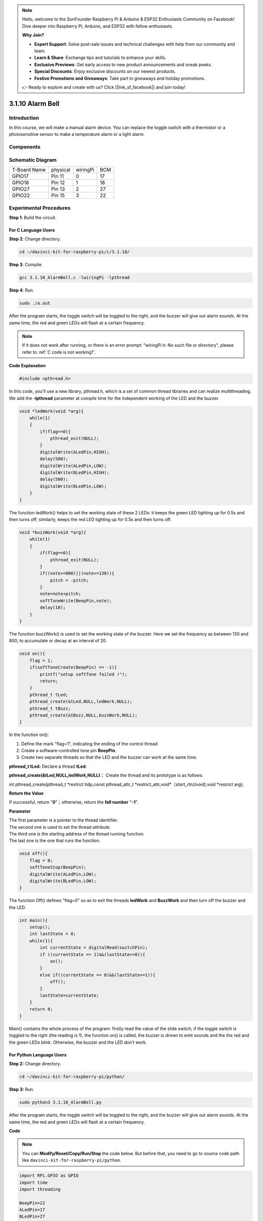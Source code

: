 .. note::

    Hello, welcome to the SunFounder Raspberry Pi & Arduino & ESP32 Enthusiasts Community on Facebook! Dive deeper into Raspberry Pi, Arduino, and ESP32 with fellow enthusiasts.

    **Why Join?**

    - **Expert Support**: Solve post-sale issues and technical challenges with help from our community and team.
    - **Learn & Share**: Exchange tips and tutorials to enhance your skills.
    - **Exclusive Previews**: Get early access to new product announcements and sneak peeks.
    - **Special Discounts**: Enjoy exclusive discounts on our newest products.
    - **Festive Promotions and Giveaways**: Take part in giveaways and holiday promotions.

    👉 Ready to explore and create with us? Click [|link_sf_facebook|] and join today!

3.1.10 Alarm Bell
=====================

Introduction
-----------------

In this course, we will make a manual alarm device. You can replace the
toggle switch with a thermistor or a photosensitive sensor to make a
temperature alarm or a light alarm.

Components
---------------

.. image:: img/list_Alarm_Bell.png
    :align: center

Schematic Diagram
-------------------------

============ ======== ======== ===
T-Board Name physical wiringPi BCM
GPIO17       Pin 11   0        17
GPIO18       Pin 12   1        18
GPIO27       Pin 13   2        27
GPIO22       Pin 15   3        22
============ ======== ======== ===

.. image:: img/Schematic_three_one10.png
   :align: center

Experimental Procedures
-----------------------------

**Step 1**: Build the circuit.

.. image:: img/image266.png
   :alt: Alarm Bell_bb
   :width: 800

**For C Language Users**
^^^^^^^^^^^^^^^^^^^^^^^^^^

**Step 2**: Change directory.

.. raw:: html

   <run></run>

.. code-block:: 

    cd ~/davinci-kit-for-raspberry-pi/c/3.1.10/

**Step 3**: Compile.

.. raw:: html

   <run></run>

.. code-block::

    gcc 3.1.10_AlarmBell.c -lwiringPi -lpthread

**Step 4**: Run.

.. raw:: html

   <run></run>

.. code-block::

    sudo ./a.out

After the program starts, the toggle switch will be toggled to the
right, and the buzzer will give out alarm sounds. At the same time, the
red and green LEDs will flash at a certain frequency.

.. note::

    If it does not work after running, or there is an error prompt: \"wiringPi.h: No such file or directory\", please refer to :ref:`C code is not working?`.


**Code Explanation**

.. code-block:: c

    #include <pthread.h>

In this code, you'll use a new library, pthread.h, which is a set of
common thread libraries and can realize multithreading. We add the
**-lpthread** parameter at compile time for the independent working of
the LED and the buzzer.

.. code-block:: c

    void *ledWork(void *arg){       
        while(1)    
        {   
            if(flag==0){
                pthread_exit(NULL);
            }
            digitalWrite(ALedPin,HIGH);
            delay(500);
            digitalWrite(ALedPin,LOW);
            digitalWrite(BLedPin,HIGH);
            delay(500);
            digitalWrite(BLedPin,LOW);
        }
    }

The function ledWork() helps to set the working state of these 2 LEDs:
it keeps the green LED lighting up for 0.5s and then turns off;
similarly, keeps the red LED lighting up for 0.5s and then turns off.

.. code-block:: c

    void *buzzWork(void *arg){
        while(1)
        {
            if(flag==0){
                pthread_exit(NULL);
            }
            if((note>=800)||(note<=130)){
                pitch = -pitch;
            }
            note=note+pitch;
            softToneWrite(BeepPin,note);
            delay(10);
        }
    }

The function buzzWork() is used to set the working state of the buzzer.
Here we set the frequency as between 130 and 800, to accumulate or decay
at an interval of 20.

.. code-block:: c

    void on(){
        flag = 1;
        if(softToneCreate(BeepPin) == -1){
            printf("setup softTone failed !");
            return; 
        }    
        pthread_t tLed;     
        pthread_create(&tLed,NULL,ledWork,NULL);    
        pthread_t tBuzz;  
        pthread_create(&tBuzz,NULL,buzzWork,NULL);      
    }

In the function on():

1) Define the mark \"flag=1\", indicating the ending of the control
   thread.

2) Create a software-controlled tone pin **BeepPin**.

3) Create two separate threads so that the LED and the buzzer can work
   at the same time.

**pthread_t tLed:** Declare a thread **tLed**.

**pthread_create(&tLed,NULL,ledWork,NULL)：** Create the thread and its
prototype is as follows:

int pthread_create(pthread_t \*restrict tidp,const pthread_attr_t
\*restrict_attr,void*（*start_rtn)(void*),void \*restrict arg);

**Return the Value**

If successful, return \"**0**\"；otherwise, return the **fall number**
\"**-1**\".

**Parameter**

| The first parameter is a pointer to the thread identifier.
| The second one is used to set the thread attribute.
| The third one is the starting address of the thread running function.
| The last one is the one that runs the function.

.. code-block:: c

    void off(){
        flag = 0;
        softToneStop(BeepPin);
        digitalWrite(ALedPin,LOW);
        digitalWrite(BLedPin,LOW);
    }


The function Off() defines \"flag=0\" so as to exit the threads
**ledWork** and **BuzzWork** and then turn off the buzzer and the LED.

.. code-block:: c

    int main(){       
        setup(); 
        int lastState = 0;
        while(1){
            int currentState = digitalRead(switchPin);
            if ((currentState == 1)&&(lastState==0)){
                on();
            }
            else if((currentState == 0)&&(lastState==1)){
                off();
            }
            lastState=currentState;
        }
        return 0;
    }

Main() contains the whole process of the program: firstly read the value
of the slide switch; if the toggle switch is toggled to the right (the
reading is 1), the function on() is called, the buzzer is driven to emit
sounds and the the red and the green LEDs blink. Otherwise, the buzzer
and the LED don’t work.

**For Python Language Users**
^^^^^^^^^^^^^^^^^^^^^^^^^^^^^^^^

**Step 2:** Change directory.

.. raw:: html

   <run></run>

.. code-block::

    cd ~/davinci-kit-for-raspberry-pi/python/

**Step 3:** Run.

.. raw:: html

   <run></run>

.. code-block::

    sudo python3 3.1.10_AlarmBell.py

After the program starts, the toggle switch will be toggled to the
right, and the buzzer will give out alarm sounds. At the same time, the
red and green LEDs will flash at a certain frequency.

**Code**

.. note::

    You can **Modify/Reset/Copy/Run/Stop** the code below. But before that, you need to go to  source code path like ``davinci-kit-for-raspberry-pi/python``. 
    
.. raw:: html

    <run></run>

.. code-block:: python

    import RPi.GPIO as GPIO
    import time
    import threading

    BeepPin=22
    ALedPin=17
    BLedPin=27
    switchPin=18

    Buzz=0
    flag =0
    note=150
    pitch=20

    def setup():
        GPIO.setmode(GPIO.BCM)
        GPIO.setup(BeepPin, GPIO.OUT)
        GPIO.setup(ALedPin,GPIO.OUT,initial=GPIO.LOW)
        GPIO.setup(BLedPin,GPIO.OUT,initial=GPIO.LOW)
        GPIO.setup(switchPin,GPIO.IN)
        global Buzz
        Buzz=GPIO.PWM(BeepPin,note)

    def ledWork():
        while flag:
            GPIO.output(ALedPin,GPIO.HIGH)
            time.sleep(0.5)
            GPIO.output(ALedPin,GPIO.LOW)
            GPIO.output(BLedPin,GPIO.HIGH)
            time.sleep(0.5)
            GPIO.output(BLedPin,GPIO.LOW)

    def buzzerWork():
        global pitch
        global note
        while flag:
            if note >= 800 or note <=130:
                pitch = -pitch
            note = note + pitch 
            Buzz.ChangeFrequency(note)
            time.sleep(0.01)


    def on():
        global flag
        flag = 1
        Buzz.start(50)
        tBuzz = threading.Thread(target=buzzerWork) 
        tBuzz.start()
        tLed = threading.Thread(target=ledWork) 
        tLed.start()    

    def off():
        global flag
        flag = 0
        Buzz.stop()
        GPIO.output(ALedPin,GPIO.LOW)
        GPIO.output(BLedPin,GPIO.LOW)      


    def main():
        lastState=0
        while True:
            currentState =GPIO.input(switchPin)
            if currentState == 1 and lastState == 0:
                on()
            elif currentState == 0 and lastState == 1:
                off()
            lastState=currentState

    
    def destroy():
        off()
        GPIO.cleanup()


    if __name__ == '__main__':
        setup()
        try:
            main()
        except KeyboardInterrupt:
            destroy()

**Code Explanation**

.. code-block:: python

    import threading

Here, we import the **Threading** module and it allows you to do
multiple things at once, while normal programs can only execute code
from top to bottom. With **Threading** modules, the LED and the buzzer
can work separately.

.. code-block:: python

    def ledWork():
        while flag:
            GPIO.output(ALedPin,GPIO.HIGH)
            time.sleep(0.5)
            GPIO.output(ALedPin,GPIO.LOW)
            GPIO.output(BLedPin,GPIO.HIGH)
            time.sleep(0.5)
            GPIO.output(BLedPin,GPIO.LOW)

The function ledWork() helps to set the working state of these 2 LEDs:
it keeps the green LED lighting up for 0.5s and then turns off;
similarly, keeps the red LED lighting up for 0.5s and then turns off.

.. code-block:: python

    def buzzerWork():
        global pitch
        global note
        while flag:
            if note >= 800 or note <=130:
                pitch = -pitch
            note = note + pitch 
            Buzz.ChangeFrequency(note)
            time.sleep(0.01)

The function buzzWork() is used to set the working state of the buzzer.
Here we set the frequency as between 130 and 800, to accumulate or decay
at an interval of 20.

.. code-block:: python

    def on():
        global flag
        flag = 1
        Buzz.start(50)
        tBuzz = threading.Thread(target=buzzerWork) 
        tBuzz.start()
        tLed = threading.Thread(target=ledWork) 
        tLed.start()  

In the function on():

1) Define the mark \"flag=1\", indicating the ending of the control
   thread.

2) Start the Buzz, and set the duty cycle to 50%.

3) Create **2** separate threads so that the LED and the buzzer can work
   at the same time.

   tBuzz = threading.Thread(target=buzzerWork) **:** Create the
   thread and its prototype is as follows:


class threading.Thread(group=None, target=None, name=None, args=(), kwargs={}, \*, daemon=None)

Among the construction methods, the principal parameter is **target**,
we need to assign a callable object (here are the functions **ledWork**
and **BuzzWork** ) to **target**.

Next **start()** is called to start the thread object, ex.,
tBuzz.start() is used to start the newly installed tBuzz thread.

.. code-block:: python

    def off():
        global flag
        flag = 0
        Buzz.stop()
        GPIO.output(ALedPin,GPIO.LOW)
        GPIO.output(BLedPin,GPIO.LOW)

The function Off() defines \"flag=0\" so as to exit the threads
**ledWork** and **BuzzWork** and then turn off the buzzer and the LED.

.. code-block:: python

    def main():
        lastState=0
        while True:
            currentState =GPIO.input(switchPin)
            if currentState == 1 and lastState == 0:
                on()
            elif currentState == 0 and lastState == 1:
                off()
            lastState=currentState

Main() contains the whole process of the program: firstly read the value
of the slide switch; if the toggle switch is toggled to the right (the
reading is 1), the function on() is called, the buzzer is driven to emit
sounds and the the red and the green LEDs blink. Otherwise, the buzzer
and the LED don’t work.

Phenomenon Picture
------------------------

.. image:: img/image267.jpeg
   :align: center